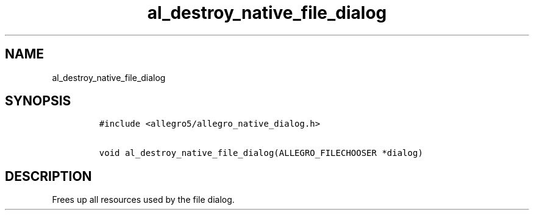 .TH al_destroy_native_file_dialog 3 "" "Allegro reference manual"
.SH NAME
.PP
al_destroy_native_file_dialog
.SH SYNOPSIS
.IP
.nf
\f[C]
#include\ <allegro5/allegro_native_dialog.h>

void\ al_destroy_native_file_dialog(ALLEGRO_FILECHOOSER\ *dialog)
\f[]
.fi
.SH DESCRIPTION
.PP
Frees up all resources used by the file dialog.
